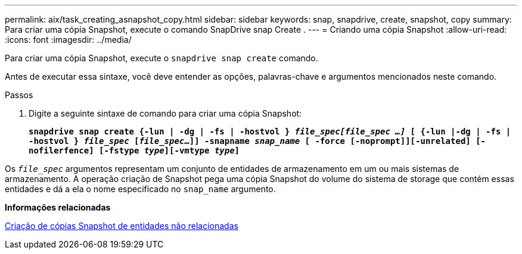 ---
permalink: aix/task_creating_asnapshot_copy.html 
sidebar: sidebar 
keywords: snap, snapdrive, create, snapshot, copy 
summary: Para criar uma cópia Snapshot, execute o comando SnapDrive snap Create . 
---
= Criando uma cópia Snapshot
:allow-uri-read: 
:icons: font
:imagesdir: ../media/


[role="lead"]
Para criar uma cópia Snapshot, execute o `snapdrive snap create` comando.

Antes de executar essa sintaxe, você deve entender as opções, palavras-chave e argumentos mencionados neste comando.

.Passos
. Digite a seguinte sintaxe de comando para criar uma cópia Snapshot:
+
`*snapdrive snap create {-lun | -dg | -fs | -hostvol } _file_spec[file_spec ...]_ [ {-lun |-dg | -fs | -hostvol } _file_spec_ [_file_spec_...]] -snapname _snap_name_ [ -force [-noprompt]][-unrelated] [-nofilerfence] [-fstype _type_][-vmtype _type_]*`



Os `_file_spec_` argumentos representam um conjunto de entidades de armazenamento em um ou mais sistemas de armazenamento. A operação criação de Snapshot pega uma cópia Snapshot do volume do sistema de storage que contém essas entidades e dá a ela o nome especificado no `snap_name` argumento.

*Informações relacionadas*

xref:concept_creating_snapshotcopies_of_unrelatedentities.adoc[Criação de cópias Snapshot de entidades não relacionadas]
